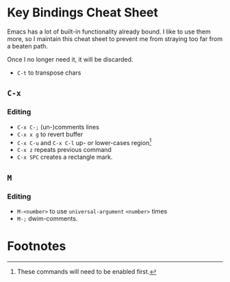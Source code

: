 * Key Bindings Cheat Sheet

Emacs has a lot of built-in functionality already bound.
I like to use them more, so I maintain this cheat sheet
to prevent me from straying too far from a beaten path.

Once I no longer need it, it will be discarded.

+ =C-t= to transpose chars

** =C-x=

*** Editing

+ =C-x C-;= (un-)comments lines
+ =C-x x g= to revert buffer
+ =C-x C-u= and =C-x C-l= up- or lower-cases region[fn:1]
+ =C-x z= repeats previous command
+ =C-x SPC= creates a rectangle mark.

** =M=

*** Editing

+ =M-<number>= to use =universal-argument= =<number>= times
+ =M-;= dwim-comments.

* Footnotes

[fn:1] These commands will need to be enabled first.

